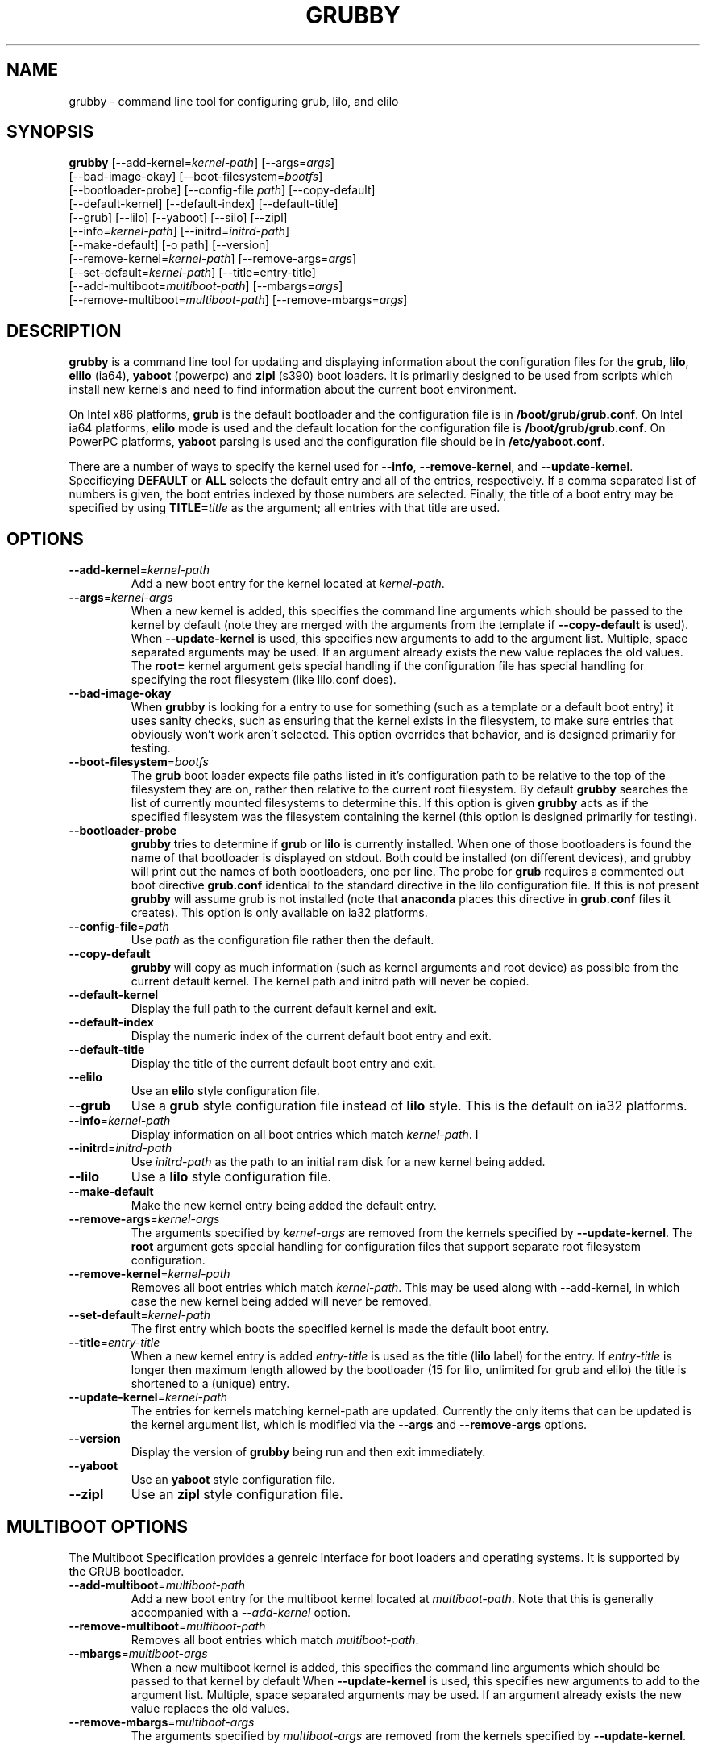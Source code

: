 .TH GRUBBY 8 "Tue Jan 18 2005"
.SH NAME
grubby \- command line tool for configuring grub, lilo, and elilo

.SH SYNOPSIS
\fBgrubby\fR [--add-kernel=\fIkernel-path\fR] [--args=\fIargs\fR] 
       [--bad-image-okay] [--boot-filesystem=\fIbootfs\fR] 
       [--bootloader-probe] [--config-file \fIpath\fR] [--copy-default]
       [--default-kernel] [--default-index] [--default-title]
       [--grub] [--lilo] [--yaboot] [--silo] [--zipl]
       [--info=\fIkernel-path\fR] [--initrd=\fIinitrd-path\fR] 
       [--make-default] [-o path] [--version]
       [--remove-kernel=\fIkernel-path\fR] [--remove-args=\fIargs\fR]
       [--set-default=\fIkernel-path\fR] [--title=entry-title]
       [--add-multiboot=\fImultiboot-path\fR] [--mbargs=\fIargs\fR]
       [--remove-multiboot=\fImultiboot-path\fR] [--remove-mbargs=\fIargs\fR]

.SH DESCRIPTION
\fBgrubby\fR is a command line tool for updating and displaying information
about the configuration files for the \fBgrub\fR, \fBlilo\fR, \fBelilo\fR 
(ia64), \fByaboot\fR (powerpc) and \fBzipl\fR (s390) boot loaders. It
is primarily designed to be used from scripts which install new
kernels and need to find information about the current boot environment.

On Intel x86 platforms, \fBgrub\fR is the default bootloader and the
configuration file is in \fB/boot/grub/grub.conf\fR. On Intel ia64 platforms, 
\fBelilo\fR mode is used and the default location for the configuration file 
is \fB/boot/grub/grub.conf\fR. On PowerPC platforms, \fByaboot\fR parsing
is used and the configuration file should be in \fB/etc/yaboot.conf\fR.

There are a number of ways to specify the kernel used for \fB-\-info\fR,
\fB-\-remove-kernel\fR, and \fB-\-update-kernel\fR. Specificying \fBDEFAULT\fR
or \fBALL\fR selects the default entry and all of the entries, respectively.
If a comma separated list of numbers is given, the boot entries indexed
by those numbers are selected. Finally, the title of a boot entry may
be specified by using \fBTITLE=\fItitle\fR as the argument; all entries
with that title are used.

.SH OPTIONS
.TP
\fB-\-add-kernel\fR=\fIkernel-path\fR
Add a new boot entry for the kernel located at \fIkernel-path\fR.

.TP
\fB-\-args\fR=\fIkernel-args\fR
When a new kernel is added, this specifies the command line arguments
which should be passed to the kernel by default (note they are merged
with the arguments from the template if \fB-\-copy-default\fR is used).
When \fB-\-update-kernel\fR is used, this specifies new arguments to add
to the argument list. Multiple, space separated arguments may be used. If
an argument already exists the new value replaces the old values. The
\fBroot=\fR kernel argument gets special handling if the configuration
file has special handling for specifying the root filesystem (like
lilo.conf does).

.TP
\fB-\-bad-image-okay\fR
When \fBgrubby\fR is looking for a entry to use for something (such
as a template or a default boot entry) it uses sanity checks, such as
ensuring that the kernel exists in the filesystem, to make sure
entries that obviously won't work aren't selected. This option overrides
that behavior, and is designed primarily for testing.

.TP
\fB-\-boot-filesystem\fR=\fIbootfs\fR
The \fBgrub\fR boot loader expects file paths listed in it's configuration
path to be relative to the top of the filesystem they are on, rather then
relative to the current root filesystem. By default \fBgrubby\fR searches
the list of currently mounted filesystems to determine this. If this option
is given \fBgrubby\fR acts as if the specified filesystem was the filesystem
containing the kernel (this option is designed primarily for testing).

.TP
\fB-\-bootloader-probe\fR
\fBgrubby\fR tries to determine if \fBgrub\fR or \fBlilo\fR is currently 
installed. When one of those bootloaders is found the name of that bootloader
is displayed on stdout.  Both could be installed (on different devices), and
grubby will print out the names of both bootloaders, one per line. The probe
for \fBgrub\fR requires a commented out boot directive \fBgrub.conf\fR
identical to the standard directive in the lilo configuration file. If this
is not present \fBgrubby\fR will assume grub is not installed (note 
that \fBanaconda\fR places this directive in \fBgrub.conf\fR files it creates).
This option is only available on ia32 platforms. 


.TP
\fB-\-config-file\fR=\fIpath\fR
Use \fIpath\fR as the configuration file rather then the default.

.TP
\fB-\-copy-default\fR
\fBgrubby\fR will copy as much information (such as kernel arguments and
root device) as possible from the current default kernel. The kernel path
and initrd path will never be copied.

.TP
\fB-\-default-kernel\fR
Display the full path to the current default kernel and exit.

.TP
\fB-\-default-index\fR
Display the numeric index of the current default boot entry and exit.

.TP
\fB-\-default-title\fR
Display the title of the current default boot entry and exit.

.TP
\fB-\-elilo\fR
Use an \fBelilo\fR style configuration file.

.TP
\fB-\-grub\fR
Use a \fBgrub\fR style configuration file instead of \fBlilo\fR style. This
is the default on ia32 platforms.

.TP
\fB-\-info\fR=\fIkernel-path\fR
Display information on all boot entries which match \fIkernel-path\fR. I

.TP
\fB-\-initrd\fR=\fIinitrd-path\fR
Use \fIinitrd-path\fR as the path to an initial ram disk for a new kernel
being added.

.TP
\fB-\-lilo\fR
Use a \fBlilo\fR style configuration file.

.TP
\fB-\-make-default\fR
Make the new kernel entry being added the default entry.

.TP
\fB-\-remove-args\fR=\fIkernel-args\fR
The arguments specified by \fIkernel-args\fR are removed from the 
kernels specified by \fB-\-update-kernel\fR. The \fBroot\fR argument
gets special handling for configuration files that support separate root
filesystem configuration.

.TP
\fB-\-remove-kernel\fR=\fIkernel-path\fR
Removes all boot entries which match \fIkernel-path\fR. This may be used
along with -\-add-kernel, in which case the new kernel being added will
never be removed.

.TP
\fB-\-set-default\fR=\fIkernel-path\fR
The first entry which boots the specified kernel is made the default
boot entry.

.TP
\fB-\-title\fR=\fIentry-title\fR
When a new kernel entry is added \fIentry-title\fR is used as the title
(\fBlilo\fR label) for the entry. If \fIentry-title\fR is longer then maximum
length allowed by the bootloader (15 for lilo, unlimited for grub and elilo)
the title is shortened to a (unique) entry.

.TP
\fB-\-update-kernel\fR=\fIkernel-path\fR
The entries for kernels matching \fRkernel-path\fR are updated. Currently
the only items that can be updated is the kernel argument list, which is
modified via the \fB-\-args\fR and \fB-\-remove-args\fR options.

.TP
\fB-\-version\fR
Display the version of \fBgrubby\fR being run and then exit immediately.

.TP
\fB-\-yaboot\fR
Use an \fByaboot\fR style configuration file.

.TP
\fB-\-zipl\fR
Use an \fBzipl\fR style configuration file.

.SH MULTIBOOT OPTIONS
The Multiboot Specification provides a genreic interface for boot
loaders and operating systems.  It is supported by the GRUB bootloader.

.TP
\fB-\-add-multiboot\fR=\fImultiboot-path\fR
Add a new boot entry for the multiboot kernel located at
\fImultiboot-path\fR.  Note that this is generally accompanied with a
\fI--add-kernel\fR option.

.TP
\fB-\-remove-multiboot\fR=\fImultiboot-path\fR
Removes all boot entries which match \fImultiboot-path\fR. 

.TP
\fB-\-mbargs\fR=\fImultiboot-args\fR
When a new multiboot kernel is added, this specifies the command line 
arguments which should be passed to that kernel by default 
When \fB-\-update-kernel\fR is used, this specifies new arguments to add
to the argument list. Multiple, space separated arguments may be used. If
an argument already exists the new value replaces the old values. 

.TP
\fB-\-remove-mbargs\fR=\fImultiboot-args\fR
The arguments specified by \fImultiboot-args\fR are removed from the 
kernels specified by \fB-\-update-kernel\fR. 


.SH "BUGS"
The command line syntax is more than a little baroque. This probably
won't be fixed as \fBgrubby\fR is only intended to be called from shell
scripts which can get it right.

.SH "SEE ALSO"
.BR grub (8),
.BR lilo (8),
.BR yaboot (8),
.BR mkinitrd (8)

.SH AUTHORS
.nf
Erik Troan
Jeremy Katz
Peter Jones
.fi
